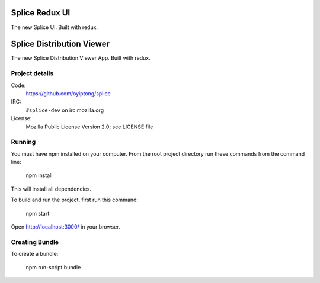 ===============
Splice Redux UI
===============

The new Splice UI. Built with redux.

==========================
Splice Distribution Viewer
==========================

The new Splice Distribution Viewer App. Built with redux.


Project details
===============

Code:
    https://github.com/oyiptong/splice

IRC:
    ``#splice-dev`` on irc.mozilla.org

License:
    Mozilla Public License Version 2.0; see LICENSE file


Running
=======

You must have npm installed on your computer.
From the root project directory run these commands from the command line:

    npm install

This will install all dependencies.

To build and run the project, first run this command:

    npm start

Open http://localhost:3000/ in your browser.

Creating Bundle
===============

To create a bundle:

    npm run-script bundle
